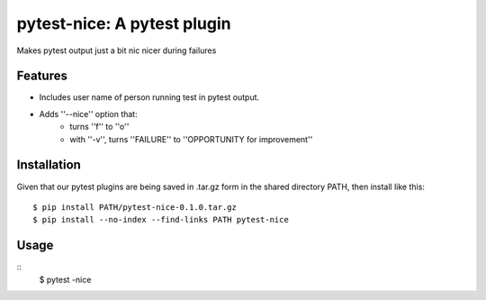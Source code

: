 pytest-nice: A pytest plugin
============================
Makes pytest output just a bit nic nicer during failures

Features
--------
- Includes user name of person running test in pytest output.
- Adds ''--nice'' option that:
    - turns ''f'' to ''o''
    - with ''-v'', turns ''FAILURE'' to ''OPPORTUNITY for improvement''
Installation
------------
Given that our pytest plugins are being saved in .tar.gz form in the shared directory PATH, then install like this:
::
    $ pip install PATH/pytest-nice-0.1.0.tar.gz
    $ pip install --no-index --find-links PATH pytest-nice
Usage
-----
::
    $ pytest -nice
